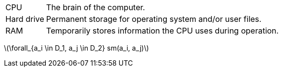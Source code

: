[horizontal]
CPU:: The brain of the computer.
Hard drive:: Permanent storage for operating system and/or user files.
RAM:: Temporarily stores information the CPU uses during operation.

latexmath:[\forall_{a_i \in D_1, a_j \in D_2} sm(a_i, a_j)] 
